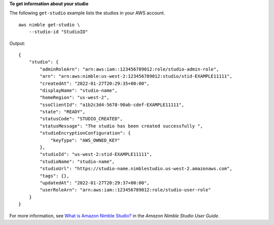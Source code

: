 **To get information about your studio**

The following ``get-studio`` example lists the studios in your AWS account. ::

    aws nimble get-studio \
        --studio-id "StudioID"

Output::

    {
        "studio": {
            "adminRoleArn": "arn:aws:iam::123456789012:role/studio-admin-role",
            "arn": "arn:aws:nimble:us-west-2:123456789012:studio/stid-EXAMPLE11111",
            "createdAt": "2022-01-27T20:29:35+00:00",
            "displayName": "studio-name",
            "homeRegion": "us-west-2",
            "ssoClientId": "a1b2c3d4-5678-90ab-cdef-EXAMPLE11111",
            "state": "READY",
            "statusCode": "STUDIO_CREATED",
            "statusMessage": "The studio has been created successfully ",
            "studioEncryptionConfiguration": {
                "keyType": "AWS_OWNED_KEY"
            },
            "studioId": "us-west-2:stid-EXAMPLE11111",
            "studioName": "studio-name",
            "studioUrl": "https://studio-name.nimblestudio.us-west-2.amazonaws.com",
            "tags": {},
            "updatedAt": "2022-01-27T20:29:37+00:00",
            "userRoleArn": "arn:aws:iam::123456789012:role/studio-user-role"
        }
    }

For more information, see `What is Amazon Nimble Studio? <https://docs.aws.amazon.com/nimble-studio/latest/userguide/what-is-nimble-studio.html>`__ in the *Amazon Nimble Studio User Guide*.
